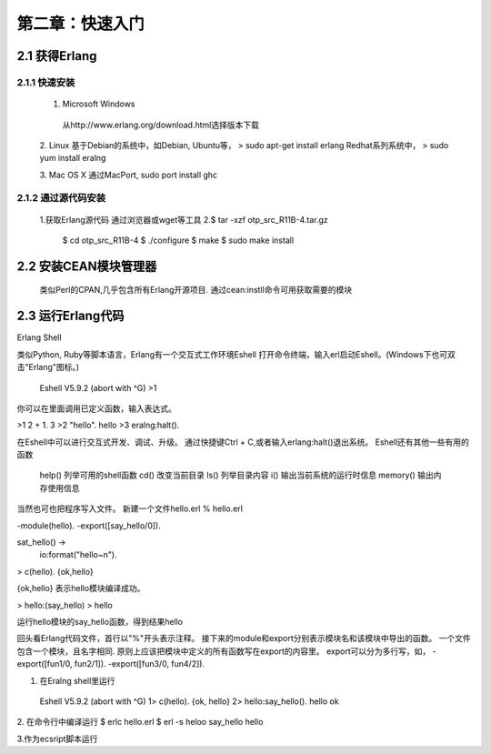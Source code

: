 第二章：快速入门
===================
2.1 获得Erlang
-----------------
2.1.1 快速安装
^^^^^^^^^^^^^^^^^^^
  1. Microsoft Windows
   从http://www.erlang.org/download.html选择版本下载


  2. Linux
  基于Debian的系统中，如Debian, Ubuntu等，
  > sudo apt-get install erlang
  Redhat系列系统中，
  > sudo yum install  eralng




  3. Mac OS X
  通过MacPort, sudo port install ghc

2.1.2 通过源代码安装
^^^^^^^^^^^^^^^^^^^^^^^^^
  1.获取Erlang源代码
  通过浏览器或wget等工具
  2.$ tar -xzf otp_src_R11B-4.tar.gz
    $ cd otp_src_R11B-4
    $ ./configure
    $ make
    $ sudo make install

2.2 安装CEAN模块管理器
-----------------------------
   类似Perl的CPAN,几乎包含所有Erlang开源项目.
   通过cean:instll命令可用获取需要的模块










2.3 运行Erlang代码
-------------------
Erlang Shell

类似Python, Ruby等脚本语言，Erlang有一个交互式工作环境Eshell
打开命令终端，输入erl启动Eshell。(Windows下也可双击"Erlang"图标。)
 
 Eshell V5.9.2 (abort with ^G)
 >1


你可以在里面调用已定义函数，输入表达式。

>1 2 + 1.
3
>2 "hello".
hello
>3 eralng:halt().

在Eshell中可以进行交互式开发、调试、升级。
通过快捷键Ctrl + C,或者输入erlang:halt()退出系统。
Eshell还有其他一些有用的函数 
  help()           列举可用的shell函数
  cd()             改变当前目录
  ls()             列举目录内容
  i()              输出当前系统的运行时信息
  memory()         输出内存使用信息
 



当然也可也把程序写入文件。
新建一个文件hello.erl
% hello.erl  

-module(hello).
-export([say_hello/0]).

sat_hello() ->
   io:format("hello~n").

> c(hello).
{ok,hello}

{ok,hello} 表示hello模块编译成功。

> hello:(say_hello)
> hello

运行hello模块的say_hello函数，得到结果hello

回头看Erlang代码文件，首行以"%"开头表示注释。
接下来的module和export分别表示模块名和该模块中导出的函数。
一个文件包含一个模块，且名字相同.
原则上应该把模块中定义的所有函数写在export的内容里。
export可以分为多行写，如，
-export([fun1/0, fun2/1]).
-export([fun3/0, fun4/2]).


1. 在Eralng shell里运行

  Eshell V5.9.2 (abort with ^G)
  1> c(hello).
  {ok, hello}
  2> hello:say_hello().
  hello
  ok

2. 在命令行中编译运行
$ erlc hello.erl
$ erl -s heloo say_hello
hello 

3.作为ecsript脚本运行

